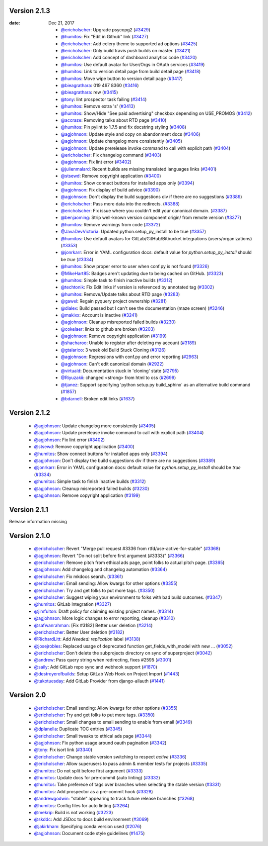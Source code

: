 Version 2.1.3
-------------

:date: Dec 21, 2017

 * `@ericholscher <http://github.com/ericholscher>`_: Upgrade psycopg2 (`#3429 <https://github.com/rtfd/readthedocs.org/pull/3429>`_)
 * `@humitos <http://github.com/humitos>`_: Fix "Edit in Github" link (`#3427 <https://github.com/rtfd/readthedocs.org/pull/3427>`_)
 * `@ericholscher <http://github.com/ericholscher>`_: Add celery theme to supported ad options (`#3425 <https://github.com/rtfd/readthedocs.org/pull/3425>`_)
 * `@ericholscher <http://github.com/ericholscher>`_: Only build travis push builds on master. (`#3421 <https://github.com/rtfd/readthedocs.org/pull/3421>`_)
 * `@ericholscher <http://github.com/ericholscher>`_: Add concept of dashboard analytics code (`#3420 <https://github.com/rtfd/readthedocs.org/pull/3420>`_)
 * `@humitos <http://github.com/humitos>`_: Use default avatar for User/Orgs in OAuth services (`#3419 <https://github.com/rtfd/readthedocs.org/pull/3419>`_)
 * `@humitos <http://github.com/humitos>`_: Link to version detail page from build detail page (`#3418 <https://github.com/rtfd/readthedocs.org/pull/3418>`_)
 * `@humitos <http://github.com/humitos>`_: Move wipe button to version detail page (`#3417 <https://github.com/rtfd/readthedocs.org/pull/3417>`_)
 * `@bieagrathara <http://github.com/bieagrathara>`_: 019 497 8360 (`#3416 <https://github.com/rtfd/readthedocs.org/issues/3416>`_)
 * `@bieagrathara <http://github.com/bieagrathara>`_: rew (`#3415 <https://github.com/rtfd/readthedocs.org/issues/3415>`_)
 * `@tony <http://github.com/tony>`_: lint prospector task failing (`#3414 <https://github.com/rtfd/readthedocs.org/issues/3414>`_)
 * `@humitos <http://github.com/humitos>`_: Remove extra 's' (`#3413 <https://github.com/rtfd/readthedocs.org/pull/3413>`_)
 * `@humitos <http://github.com/humitos>`_: Show/Hide "See paid advertising" checkbox depending on USE_PROMOS (`#3412 <https://github.com/rtfd/readthedocs.org/pull/3412>`_)
 * `@accraze <http://github.com/accraze>`_: Removing talks about RTD page (`#3410 <https://github.com/rtfd/readthedocs.org/pull/3410>`_)
 * `@humitos <http://github.com/humitos>`_: Pin pylint to 1.7.5 and fix docstring styling (`#3408 <https://github.com/rtfd/readthedocs.org/pull/3408>`_)
 * `@agjohnson <http://github.com/agjohnson>`_: Update style and copy on abandonment docs (`#3406 <https://github.com/rtfd/readthedocs.org/pull/3406>`_)
 * `@agjohnson <http://github.com/agjohnson>`_: Update changelog more consistently (`#3405 <https://github.com/rtfd/readthedocs.org/pull/3405>`_)
 * `@agjohnson <http://github.com/agjohnson>`_: Update prerelease invoke command to call with explicit path (`#3404 <https://github.com/rtfd/readthedocs.org/pull/3404>`_)
 * `@ericholscher <http://github.com/ericholscher>`_: Fix changelog command (`#3403 <https://github.com/rtfd/readthedocs.org/pull/3403>`_)
 * `@agjohnson <http://github.com/agjohnson>`_: Fix lint error (`#3402 <https://github.com/rtfd/readthedocs.org/pull/3402>`_)
 * `@julienmalard <http://github.com/julienmalard>`_: Recent builds are missing translated languages links (`#3401 <https://github.com/rtfd/readthedocs.org/issues/3401>`_)
 * `@stsewd <http://github.com/stsewd>`_: Remove copyright application (`#3400 <https://github.com/rtfd/readthedocs.org/pull/3400>`_)
 * `@humitos <http://github.com/humitos>`_: Show connect buttons for installed apps only (`#3394 <https://github.com/rtfd/readthedocs.org/pull/3394>`_)
 * `@agjohnson <http://github.com/agjohnson>`_: Fix display of build advice (`#3390 <https://github.com/rtfd/readthedocs.org/issues/3390>`_)
 * `@agjohnson <http://github.com/agjohnson>`_: Don't display the build suggestions div if there are no suggestions (`#3389 <https://github.com/rtfd/readthedocs.org/pull/3389>`_)
 * `@ericholscher <http://github.com/ericholscher>`_: Pass more data into the redirects. (`#3388 <https://github.com/rtfd/readthedocs.org/pull/3388>`_)
 * `@ericholscher <http://github.com/ericholscher>`_: Fix issue where you couldn't edit your canonical domain. (`#3387 <https://github.com/rtfd/readthedocs.org/pull/3387>`_)
 * `@benjaoming <http://github.com/benjaoming>`_: Strip well-known version component origin/ from remote version (`#3377 <https://github.com/rtfd/readthedocs.org/pull/3377>`_)
 * `@humitos <http://github.com/humitos>`_: Remove warnings from code (`#3372 <https://github.com/rtfd/readthedocs.org/pull/3372>`_)
 * `@JavaDevVictoria <http://github.com/JavaDevVictoria>`_: Updated python.setup_py_install to be true (`#3357 <https://github.com/rtfd/readthedocs.org/pull/3357>`_)
 * `@humitos <http://github.com/humitos>`_: Use default avatars for GitLab/GitHub/Bitbucket integrations (users/organizations) (`#3353 <https://github.com/rtfd/readthedocs.org/issues/3353>`_)
 * `@jonrkarr <http://github.com/jonrkarr>`_: Error in YAML configuration docs: default value for `python.setup_py_install` should be `true` (`#3334 <https://github.com/rtfd/readthedocs.org/issues/3334>`_)
 * `@humitos <http://github.com/humitos>`_: Show proper error to user when conf.py is not found (`#3326 <https://github.com/rtfd/readthedocs.org/pull/3326>`_)
 * `@MikeHart85 <http://github.com/MikeHart85>`_: Badges aren't updating due to being cached on GitHub. (`#3323 <https://github.com/rtfd/readthedocs.org/issues/3323>`_)
 * `@humitos <http://github.com/humitos>`_: Simple task to finish inactive builds (`#3312 <https://github.com/rtfd/readthedocs.org/pull/3312>`_)
 * `@techtonik <http://github.com/techtonik>`_: Fix Edit links if version is referenced by annotated tag (`#3302 <https://github.com/rtfd/readthedocs.org/pull/3302>`_)
 * `@humitos <http://github.com/humitos>`_: Remove/Update talks about RTD page (`#3283 <https://github.com/rtfd/readthedocs.org/issues/3283>`_)
 * `@gawel <http://github.com/gawel>`_: Regain pyquery project ownership (`#3281 <https://github.com/rtfd/readthedocs.org/issues/3281>`_)
 * `@dialex <http://github.com/dialex>`_: Build passed but I can't see the documentation (maze screen) (`#3246 <https://github.com/rtfd/readthedocs.org/issues/3246>`_)
 * `@makixx <http://github.com/makixx>`_: Account is inactive (`#3241 <https://github.com/rtfd/readthedocs.org/issues/3241>`_)
 * `@agjohnson <http://github.com/agjohnson>`_: Cleanup misreported failed builds (`#3230 <https://github.com/rtfd/readthedocs.org/issues/3230>`_)
 * `@cokelaer <http://github.com/cokelaer>`_: links to github are broken (`#3203 <https://github.com/rtfd/readthedocs.org/issues/3203>`_)
 * `@agjohnson <http://github.com/agjohnson>`_: Remove copyright application (`#3199 <https://github.com/rtfd/readthedocs.org/issues/3199>`_)
 * `@shacharoo <http://github.com/shacharoo>`_: Unable to register after deleting my account (`#3189 <https://github.com/rtfd/readthedocs.org/issues/3189>`_)
 * `@gtalarico <http://github.com/gtalarico>`_: 3 week old Build Stuck Cloning  (`#3126 <https://github.com/rtfd/readthedocs.org/issues/3126>`_)
 * `@agjohnson <http://github.com/agjohnson>`_: Regressions with conf.py and error reporting (`#2963 <https://github.com/rtfd/readthedocs.org/issues/2963>`_)
 * `@agjohnson <http://github.com/agjohnson>`_: Can't edit canonical domain (`#2922 <https://github.com/rtfd/readthedocs.org/issues/2922>`_)
 * `@virtuald <http://github.com/virtuald>`_: Documentation stuck in 'cloning' state (`#2795 <https://github.com/rtfd/readthedocs.org/issues/2795>`_)
 * `@Riyuzakii <http://github.com/Riyuzakii>`_: changed <strong> from html to css (`#2699 <https://github.com/rtfd/readthedocs.org/pull/2699>`_)
 * `@tjanez <http://github.com/tjanez>`_: Support specifying 'python setup.py build_sphinx' as an alternative build command (`#1857 <https://github.com/rtfd/readthedocs.org/issues/1857>`_)
 * `@bdarnell <http://github.com/bdarnell>`_: Broken edit links (`#1637 <https://github.com/rtfd/readthedocs.org/issues/1637>`_)

Version 2.1.2
-------------

 * `@agjohnson <http://github.com/agjohnson>`_: Update changelog more consistently (`#3405 <https://github.com/rtfd/readthedocs.org/pull/3405>`_)
 * `@agjohnson <http://github.com/agjohnson>`_: Update prerelease invoke command to call with explicit path (`#3404 <https://github.com/rtfd/readthedocs.org/pull/3404>`_)
 * `@agjohnson <http://github.com/agjohnson>`_: Fix lint error (`#3402 <https://github.com/rtfd/readthedocs.org/pull/3402>`_)
 * `@stsewd <http://github.com/stsewd>`_: Remove copyright application (`#3400 <https://github.com/rtfd/readthedocs.org/pull/3400>`_)
 * `@humitos <http://github.com/humitos>`_: Show connect buttons for installed apps only (`#3394 <https://github.com/rtfd/readthedocs.org/pull/3394>`_)
 * `@agjohnson <http://github.com/agjohnson>`_: Don't display the build suggestions div if there are no suggestions (`#3389 <https://github.com/rtfd/readthedocs.org/pull/3389>`_)
 * `@jonrkarr <http://github.com/jonrkarr>`_: Error in YAML configuration docs: default value for `python.setup_py_install` should be `true` (`#3334 <https://github.com/rtfd/readthedocs.org/issues/3334>`_)
 * `@humitos <http://github.com/humitos>`_: Simple task to finish inactive builds (`#3312 <https://github.com/rtfd/readthedocs.org/pull/3312>`_)
 * `@agjohnson <http://github.com/agjohnson>`_: Cleanup misreported failed builds (`#3230 <https://github.com/rtfd/readthedocs.org/issues/3230>`_)
 * `@agjohnson <http://github.com/agjohnson>`_: Remove copyright application (`#3199 <https://github.com/rtfd/readthedocs.org/issues/3199>`_)

Version 2.1.1
-------------

Release information missing

Version 2.1.0
-------------

 * `@ericholscher <http://github.com/ericholscher>`_: Revert "Merge pull request #3336 from rtfd/use-active-for-stable" (`#3368 <https://github.com/rtfd/readthedocs.org/pull/3368>`_)
 * `@agjohnson <http://github.com/agjohnson>`_: Revert "Do not split before first argument (#3333)" (`#3366 <https://github.com/rtfd/readthedocs.org/pull/3366>`_)
 * `@ericholscher <http://github.com/ericholscher>`_: Remove pitch from ethical ads page, point folks to actual pitch page. (`#3365 <https://github.com/rtfd/readthedocs.org/pull/3365>`_)
 * `@agjohnson <http://github.com/agjohnson>`_: Add changelog and changelog automation (`#3364 <https://github.com/rtfd/readthedocs.org/pull/3364>`_)
 * `@ericholscher <http://github.com/ericholscher>`_: Fix mkdocs search. (`#3361 <https://github.com/rtfd/readthedocs.org/pull/3361>`_)
 * `@ericholscher <http://github.com/ericholscher>`_: Email sending: Allow kwargs for other options (`#3355 <https://github.com/rtfd/readthedocs.org/pull/3355>`_)
 * `@ericholscher <http://github.com/ericholscher>`_: Try and get folks to put more tags. (`#3350 <https://github.com/rtfd/readthedocs.org/pull/3350>`_)
 * `@ericholscher <http://github.com/ericholscher>`_: Suggest wiping your environment to folks with bad build outcomes. (`#3347 <https://github.com/rtfd/readthedocs.org/pull/3347>`_)
 * `@humitos <http://github.com/humitos>`_: GitLab Integration (`#3327 <https://github.com/rtfd/readthedocs.org/pull/3327>`_)
 * `@jimfulton <http://github.com/jimfulton>`_: Draft policy for claiming existing project names. (`#3314 <https://github.com/rtfd/readthedocs.org/pull/3314>`_)
 * `@agjohnson <http://github.com/agjohnson>`_: More logic changes to error reporting, cleanup (`#3310 <https://github.com/rtfd/readthedocs.org/pull/3310>`_)
 * `@safwanrahman <http://github.com/safwanrahman>`_: [Fix #3182] Better user deletion (`#3214 <https://github.com/rtfd/readthedocs.org/pull/3214>`_)
 * `@ericholscher <http://github.com/ericholscher>`_: Better User deletion (`#3182 <https://github.com/rtfd/readthedocs.org/issues/3182>`_)
 * `@RichardLitt <http://github.com/RichardLitt>`_: Add `Needed: replication` label (`#3138 <https://github.com/rtfd/readthedocs.org/pull/3138>`_)
 * `@josejrobles <http://github.com/josejrobles>`_: Replaced usage of deprecated function get_fields_with_model with new … (`#3052 <https://github.com/rtfd/readthedocs.org/pull/3052>`_)
 * `@ericholscher <http://github.com/ericholscher>`_: Don't delete the subprojects directory on sync of superproject (`#3042 <https://github.com/rtfd/readthedocs.org/pull/3042>`_)
 * `@andrew <http://github.com/andrew>`_: Pass query string when redirecting, fixes #2595 (`#3001 <https://github.com/rtfd/readthedocs.org/pull/3001>`_)
 * `@saily <http://github.com/saily>`_: Add GitLab repo sync and webhook support (`#1870 <https://github.com/rtfd/readthedocs.org/pull/1870>`_)
 * `@destroyerofbuilds <http://github.com/destroyerofbuilds>`_: Setup GitLab Web Hook on Project Import (`#1443 <https://github.com/rtfd/readthedocs.org/issues/1443>`_)
 * `@takotuesday <http://github.com/takotuesday>`_: Add GitLab Provider from django-allauth (`#1441 <https://github.com/rtfd/readthedocs.org/issues/1441>`_)

Version 2.0
-----------

 * `@ericholscher <http://github.com/ericholscher>`_: Email sending: Allow kwargs for other options (`#3355 <https://github.com/rtfd/readthedocs.org/pull/3355>`_)
 * `@ericholscher <http://github.com/ericholscher>`_: Try and get folks to put more tags. (`#3350 <https://github.com/rtfd/readthedocs.org/pull/3350>`_)
 * `@ericholscher <http://github.com/ericholscher>`_: Small changes to email sending to enable from email (`#3349 <https://github.com/rtfd/readthedocs.org/pull/3349>`_)
 * `@dplanella <http://github.com/dplanella>`_: Duplicate TOC entries (`#3345 <https://github.com/rtfd/readthedocs.org/issues/3345>`_)
 * `@ericholscher <http://github.com/ericholscher>`_: Small tweaks to ethical ads page (`#3344 <https://github.com/rtfd/readthedocs.org/pull/3344>`_)
 * `@agjohnson <http://github.com/agjohnson>`_: Fix python usage around oauth pagination (`#3342 <https://github.com/rtfd/readthedocs.org/pull/3342>`_)
 * `@tony <http://github.com/tony>`_: Fix isort link (`#3340 <https://github.com/rtfd/readthedocs.org/pull/3340>`_)
 * `@ericholscher <http://github.com/ericholscher>`_: Change stable version switching to respect `active` (`#3336 <https://github.com/rtfd/readthedocs.org/pull/3336>`_)
 * `@ericholscher <http://github.com/ericholscher>`_: Allow superusers to pass admin & member tests for projects (`#3335 <https://github.com/rtfd/readthedocs.org/pull/3335>`_)
 * `@humitos <http://github.com/humitos>`_: Do not split before first argument (`#3333 <https://github.com/rtfd/readthedocs.org/pull/3333>`_)
 * `@humitos <http://github.com/humitos>`_: Update docs for pre-commit (auto linting) (`#3332 <https://github.com/rtfd/readthedocs.org/pull/3332>`_)
 * `@humitos <http://github.com/humitos>`_: Take preferece of tags over branches when selecting the stable version (`#3331 <https://github.com/rtfd/readthedocs.org/pull/3331>`_)
 * `@humitos <http://github.com/humitos>`_: Add prospector as a pre-commit hook (`#3328 <https://github.com/rtfd/readthedocs.org/pull/3328>`_)
 * `@andrewgodwin <http://github.com/andrewgodwin>`_: "stable" appearing to track future release branches (`#3268 <https://github.com/rtfd/readthedocs.org/issues/3268>`_)
 * `@humitos <http://github.com/humitos>`_: Config files for auto linting (`#3264 <https://github.com/rtfd/readthedocs.org/pull/3264>`_)
 * `@mekrip <http://github.com/mekrip>`_: Build is not working (`#3223 <https://github.com/rtfd/readthedocs.org/issues/3223>`_)
 * `@skddc <http://github.com/skddc>`_: Add JSDoc to docs build environment (`#3069 <https://github.com/rtfd/readthedocs.org/issues/3069>`_)
 * `@jakirkham <http://github.com/jakirkham>`_: Specifying conda version used (`#2076 <https://github.com/rtfd/readthedocs.org/issues/2076>`_)
 * `@agjohnson <http://github.com/agjohnson>`_: Document code style guidelines (`#1475 <https://github.com/rtfd/readthedocs.org/issues/1475>`_)
